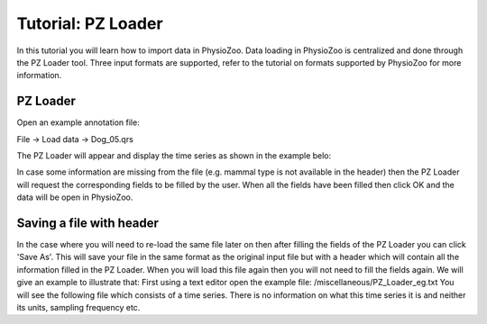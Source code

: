 Tutorial: PZ Loader
==========

In this tutorial you will learn how to import data in PhysioZoo. Data loading in PhysioZoo is centralized and done through the PZ Loader tool. Three input formats are supported, refer to the tutorial on formats supported by PhysioZoo for more information.

**PZ Loader**
---------------------

Open an example annotation file:

File -> Load data -> Dog_05.qrs

The PZ Loader will appear and display the time series as shown in the example belo:

.. image:: ../../_static/PZ_loader.png

In case some information are missing from the file (e.g. mammal type is not available in the header) then the PZ Loader will request the corresponding fields to be filled by the user. 
When all the fields have been filled then click OK and the data will be open in PhysioZoo.

**Saving a file with header**
---------------------

In the case where you will need to re-load the same file later on then after filling the fields of the PZ Loader you can click 'Save As'. This will save your file in the same format as the original input file but with a header which will contain all the information filled in the PZ Loader. When you will load this file again then you will not need to fill the fields again. 
We will give an example to illustrate that:
First using a text editor open the example file: 
/miscellaneous/PZ_Loader_eg.txt
You will see the following file which consists of a time series. There is no information on what this time series it is and neither its units, sampling frequency etc. 
